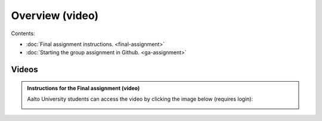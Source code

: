 Overview (video)
================

Contents:

- :doc:`Final assignment instructions. <final-assignment>`
- :doc:`Starting the group assignment in Github. <ga-assignment>`

Videos
------

.. admonition:: Instructions for the Final assignment (video)

    Aalto University students can access the video by clicking the image below (requires login):

    .. figure:: img/SDS4SD-final-assignment.png
        :target: https://aalto.cloud.panopto.eu/Panopto/Pages/Viewer.aspx?id=5f1fdd90-37c4-49c9-9d06-b0ff00ee907e
        :width: 500px
        :align: left
